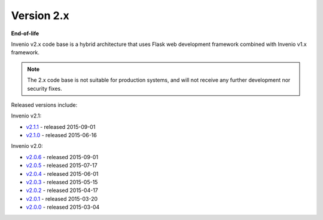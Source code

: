 ..
    This file is part of Invenio.
    Copyright (C) 2015-2018 CERN.

    Invenio is free software; you can redistribute it and/or modify it
    under the terms of the MIT License; see LICENSE file for more details.

Version 2.x
-----------

**End-of-life**

Invenio v2.x code base is a hybrid architecture that uses Flask web
development framework combined with Invenio v1.x framework.

.. note::

    The 2.x code base is not suitable for production systems, and will not
    receive any further development nor security fixes.

Released versions include:

Invenio v2.1:

* `v2.1.1 <https://github.com/inveniosoftware/invenio/releases/tag/v2.1.1>`_ - released 2015-09-01
* `v2.1.0 <https://github.com/inveniosoftware/invenio/releases/tag/v2.1.0>`_ - released 2015-06-16

Invenio v2.0:

* `v2.0.6 <https://github.com/inveniosoftware/invenio/releases/tag/v2.0.6>`_ - released 2015-09-01
* `v2.0.5 <https://github.com/inveniosoftware/invenio/releases/tag/v2.0.5>`_ - released 2015-07-17
* `v2.0.4 <https://github.com/inveniosoftware/invenio/releases/tag/v2.0.4>`_ - released 2015-06-01
* `v2.0.3 <https://github.com/inveniosoftware/invenio/releases/tag/v2.0.3>`_ - released 2015-05-15
* `v2.0.2 <https://github.com/inveniosoftware/invenio/releases/tag/v2.0.2>`_ - released 2015-04-17
* `v2.0.1 <https://github.com/inveniosoftware/invenio/releases/tag/v2.0.1>`_ - released 2015-03-20
* `v2.0.0 <https://github.com/inveniosoftware/invenio/releases/tag/v2.0.0>`_ - released 2015-03-04
